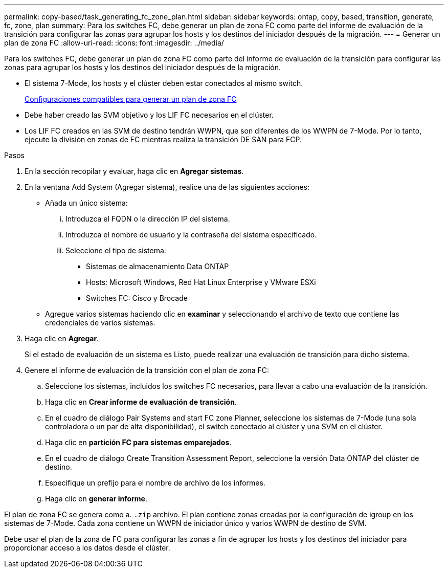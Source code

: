 ---
permalink: copy-based/task_generating_fc_zone_plan.html 
sidebar: sidebar 
keywords: ontap, copy, based, transition, generate, fc, zone, plan 
summary: Para los switches FC, debe generar un plan de zona FC como parte del informe de evaluación de la transición para configurar las zonas para agrupar los hosts y los destinos del iniciador después de la migración. 
---
= Generar un plan de zona FC
:allow-uri-read: 
:icons: font
:imagesdir: ../media/


[role="lead"]
Para los switches FC, debe generar un plan de zona FC como parte del informe de evaluación de la transición para configurar las zonas para agrupar los hosts y los destinos del iniciador después de la migración.

* El sistema 7-Mode, los hosts y el clúster deben estar conectados al mismo switch.
+
xref:concept_supported_configurations_for_generating_an_fc_zone_plan.adoc[Configuraciones compatibles para generar un plan de zona FC]

* Debe haber creado las SVM objetivo y los LIF FC necesarios en el clúster.
* Los LIF FC creados en las SVM de destino tendrán WWPN, que son diferentes de los WWPN de 7-Mode. Por lo tanto, ejecute la división en zonas de FC mientras realiza la transición DE SAN para FCP.


.Pasos
. En la sección recopilar y evaluar, haga clic en *Agregar sistemas*.
. En la ventana Add System (Agregar sistema), realice una de las siguientes acciones:
+
** Añada un único sistema:
+
... Introduzca el FQDN o la dirección IP del sistema.
... Introduzca el nombre de usuario y la contraseña del sistema especificado.
... Seleccione el tipo de sistema:
+
**** Sistemas de almacenamiento Data ONTAP
**** Hosts: Microsoft Windows, Red Hat Linux Enterprise y VMware ESXi
**** Switches FC: Cisco y Brocade




** Agregue varios sistemas haciendo clic en *examinar* y seleccionando el archivo de texto que contiene las credenciales de varios sistemas.


. Haga clic en *Agregar*.
+
Si el estado de evaluación de un sistema es Listo, puede realizar una evaluación de transición para dicho sistema.

. Genere el informe de evaluación de la transición con el plan de zona FC:
+
.. Seleccione los sistemas, incluidos los switches FC necesarios, para llevar a cabo una evaluación de la transición.
.. Haga clic en *Crear informe de evaluación de transición*.
.. En el cuadro de diálogo Pair Systems and start FC zone Planner, seleccione los sistemas de 7-Mode (una sola controladora o un par de alta disponibilidad), el switch conectado al clúster y una SVM en el clúster.
.. Haga clic en *partición FC para sistemas emparejados*.
.. En el cuadro de diálogo Create Transition Assessment Report, seleccione la versión Data ONTAP del clúster de destino.
.. Especifique un prefijo para el nombre de archivo de los informes.
.. Haga clic en *generar informe*.




El plan de zona FC se genera como a. `.zip` archivo. El plan contiene zonas creadas por la configuración de igroup en los sistemas de 7-Mode. Cada zona contiene un WWPN de iniciador único y varios WWPN de destino de SVM.

Debe usar el plan de la zona de FC para configurar las zonas a fin de agrupar los hosts y los destinos del iniciador para proporcionar acceso a los datos desde el clúster.
